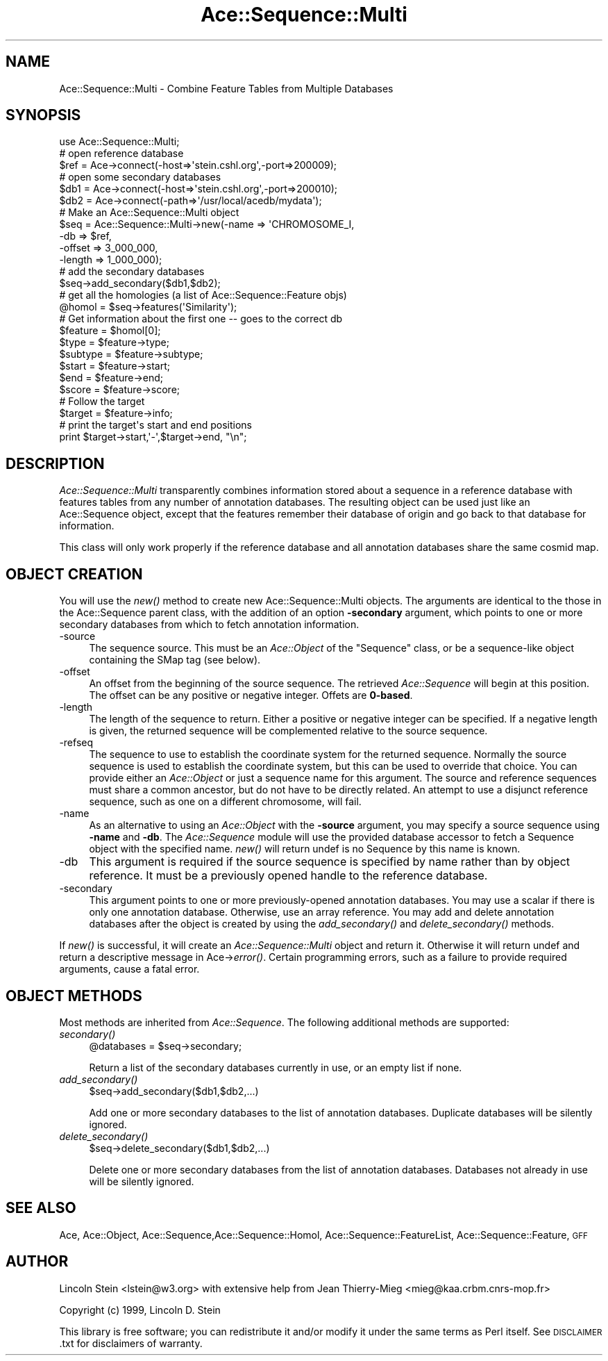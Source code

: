 .\" Automatically generated by Pod::Man 4.09 (Pod::Simple 3.35)
.\"
.\" Standard preamble:
.\" ========================================================================
.de Sp \" Vertical space (when we can't use .PP)
.if t .sp .5v
.if n .sp
..
.de Vb \" Begin verbatim text
.ft CW
.nf
.ne \\$1
..
.de Ve \" End verbatim text
.ft R
.fi
..
.\" Set up some character translations and predefined strings.  \*(-- will
.\" give an unbreakable dash, \*(PI will give pi, \*(L" will give a left
.\" double quote, and \*(R" will give a right double quote.  \*(C+ will
.\" give a nicer C++.  Capital omega is used to do unbreakable dashes and
.\" therefore won't be available.  \*(C` and \*(C' expand to `' in nroff,
.\" nothing in troff, for use with C<>.
.tr \(*W-
.ds C+ C\v'-.1v'\h'-1p'\s-2+\h'-1p'+\s0\v'.1v'\h'-1p'
.ie n \{\
.    ds -- \(*W-
.    ds PI pi
.    if (\n(.H=4u)&(1m=24u) .ds -- \(*W\h'-12u'\(*W\h'-12u'-\" diablo 10 pitch
.    if (\n(.H=4u)&(1m=20u) .ds -- \(*W\h'-12u'\(*W\h'-8u'-\"  diablo 12 pitch
.    ds L" ""
.    ds R" ""
.    ds C` ""
.    ds C' ""
'br\}
.el\{\
.    ds -- \|\(em\|
.    ds PI \(*p
.    ds L" ``
.    ds R" ''
.    ds C`
.    ds C'
'br\}
.\"
.\" Escape single quotes in literal strings from groff's Unicode transform.
.ie \n(.g .ds Aq \(aq
.el       .ds Aq '
.\"
.\" If the F register is >0, we'll generate index entries on stderr for
.\" titles (.TH), headers (.SH), subsections (.SS), items (.Ip), and index
.\" entries marked with X<> in POD.  Of course, you'll have to process the
.\" output yourself in some meaningful fashion.
.\"
.\" Avoid warning from groff about undefined register 'F'.
.de IX
..
.if !\nF .nr F 0
.if \nF>0 \{\
.    de IX
.    tm Index:\\$1\t\\n%\t"\\$2"
..
.    if !\nF==2 \{\
.        nr % 0
.        nr F 2
.    \}
.\}
.\" ========================================================================
.\"
.IX Title "Ace::Sequence::Multi 3"
.TH Ace::Sequence::Multi 3 "2001-04-07" "perl v5.26.2" "User Contributed Perl Documentation"
.\" For nroff, turn off justification.  Always turn off hyphenation; it makes
.\" way too many mistakes in technical documents.
.if n .ad l
.nh
.SH "NAME"
Ace::Sequence::Multi \- Combine Feature Tables from Multiple Databases
.SH "SYNOPSIS"
.IX Header "SYNOPSIS"
.Vb 1
\&    use Ace::Sequence::Multi;
\&
\&    # open reference database
\&    $ref = Ace\->connect(\-host=>\*(Aqstein.cshl.org\*(Aq,\-port=>200009);
\&
\&    # open some secondary databases
\&    $db1 = Ace\->connect(\-host=>\*(Aqstein.cshl.org\*(Aq,\-port=>200010);
\&    $db2 = Ace\->connect(\-path=>\*(Aq/usr/local/acedb/mydata\*(Aq);
\&
\&    # Make an Ace::Sequence::Multi object
\&    $seq = Ace::Sequence::Multi\->new(\-name   => \*(AqCHROMOSOME_I,
\&                                     \-db     => $ref,
\&                                     \-offset => 3_000_000,
\&                                     \-length => 1_000_000);
\&
\&    # add the secondary databases
\&    $seq\->add_secondary($db1,$db2);
\&
\&    # get all the homologies (a list of Ace::Sequence::Feature objs)
\&    @homol = $seq\->features(\*(AqSimilarity\*(Aq);
\&
\&    # Get information about the first one \-\- goes to the correct db
\&    $feature = $homol[0];
\&    $type    = $feature\->type;
\&    $subtype = $feature\->subtype;
\&    $start   = $feature\->start;
\&    $end     = $feature\->end;
\&    $score   = $feature\->score;
\&
\&    # Follow the target
\&    $target  = $feature\->info;
\&
\&    # print the target\*(Aqs start and end positions
\&    print $target\->start,\*(Aq\-\*(Aq,$target\->end, "\en";
.Ve
.SH "DESCRIPTION"
.IX Header "DESCRIPTION"
\&\fIAce::Sequence::Multi\fR transparently combines information stored
about a sequence in a reference database with features tables from any 
number of annotation databases.  The resulting object can be used just 
like an Ace::Sequence object, except that the features remember their
database of origin and go back to that database for information.
.PP
This class will only work properly if the reference database and all
annotation databases share the same cosmid map.
.SH "OBJECT CREATION"
.IX Header "OBJECT CREATION"
You will use the \fInew()\fR method to create new Ace::Sequence::Multi
objects.  The arguments are identical to the those in the
Ace::Sequence parent class, with the addition of an option
\&\fB\-secondary\fR argument, which points to one or more secondary databases 
from which to fetch annotation information.
.IP "\-source" 4
.IX Item "-source"
The sequence source.  This must be an \fIAce::Object\fR of the \*(L"Sequence\*(R" 
class, or be a sequence-like object containing the SMap tag (see
below).
.IP "\-offset" 4
.IX Item "-offset"
An offset from the beginning of the source sequence.  The retrieved
\&\fIAce::Sequence\fR will begin at this position.  The offset can be any
positive or negative integer.  Offets are \fB0\-based\fR.
.IP "\-length" 4
.IX Item "-length"
The length of the sequence to return.  Either a positive or negative
integer can be specified.  If a negative length is given, the returned 
sequence will be complemented relative to the source sequence.
.IP "\-refseq" 4
.IX Item "-refseq"
The sequence to use to establish the coordinate system for the
returned sequence.  Normally the source sequence is used to establish
the coordinate system, but this can be used to override that choice.
You can provide either an \fIAce::Object\fR or just a sequence name for
this argument.  The source and reference sequences must share a common
ancestor, but do not have to be directly related.  An attempt to use a
disjunct reference sequence, such as one on a different chromosome,
will fail.
.IP "\-name" 4
.IX Item "-name"
As an alternative to using an \fIAce::Object\fR with the \fB\-source\fR
argument, you may specify a source sequence using \fB\-name\fR and \fB\-db\fR.
The \fIAce::Sequence\fR module will use the provided database accessor to
fetch a Sequence object with the specified name. \fInew()\fR will return
undef is no Sequence by this name is known.
.IP "\-db" 4
.IX Item "-db"
This argument is required if the source sequence is specified by name
rather than by object reference.  It must be a previously opened
handle to the reference database.
.IP "\-secondary" 4
.IX Item "-secondary"
This argument points to one or more previously-opened annotation
databases.  You may use a scalar if there is only one annotation
database.  Otherwise, use an array reference.  You may add and delete
annotation databases after the object is created by using the
\&\fIadd_secondary()\fR and \fIdelete_secondary()\fR methods.
.PP
If \fInew()\fR is successful, it will create an \fIAce::Sequence::Multi\fR
object and return it.  Otherwise it will return undef and return a
descriptive message in Ace\->\fIerror()\fR.  Certain programming errors, such
as a failure to provide required arguments, cause a fatal error.
.SH "OBJECT METHODS"
.IX Header "OBJECT METHODS"
Most methods are inherited from \fIAce::Sequence\fR.  The following
additional methods are supported:
.IP "\fIsecondary()\fR" 4
.IX Item "secondary()"
.Vb 1
\&  @databases = $seq\->secondary;
.Ve
.Sp
Return a list of the secondary databases currently in use, or an empty 
list if none.
.IP "\fIadd_secondary()\fR" 4
.IX Item "add_secondary()"
.Vb 1
\&  $seq\->add_secondary($db1,$db2,...)
.Ve
.Sp
Add one or more secondary databases to the list of annotation
databases.  Duplicate databases will be silently ignored.
.IP "\fIdelete_secondary()\fR" 4
.IX Item "delete_secondary()"
.Vb 1
\&  $seq\->delete_secondary($db1,$db2,...)
.Ve
.Sp
Delete one or more secondary databases from the list of annotation
databases.  Databases not already in use will be silently ignored.
.SH "SEE ALSO"
.IX Header "SEE ALSO"
Ace, Ace::Object, Ace::Sequence,Ace::Sequence::Homol,
Ace::Sequence::FeatureList, Ace::Sequence::Feature, \s-1GFF\s0
.SH "AUTHOR"
.IX Header "AUTHOR"
Lincoln Stein <lstein@w3.org> with extensive help from Jean
Thierry-Mieg <mieg@kaa.crbm.cnrs\-mop.fr>
.PP
Copyright (c) 1999, Lincoln D. Stein
.PP
This library is free software; you can redistribute it and/or modify
it under the same terms as Perl itself.  See \s-1DISCLAIMER\s0.txt for
disclaimers of warranty.
